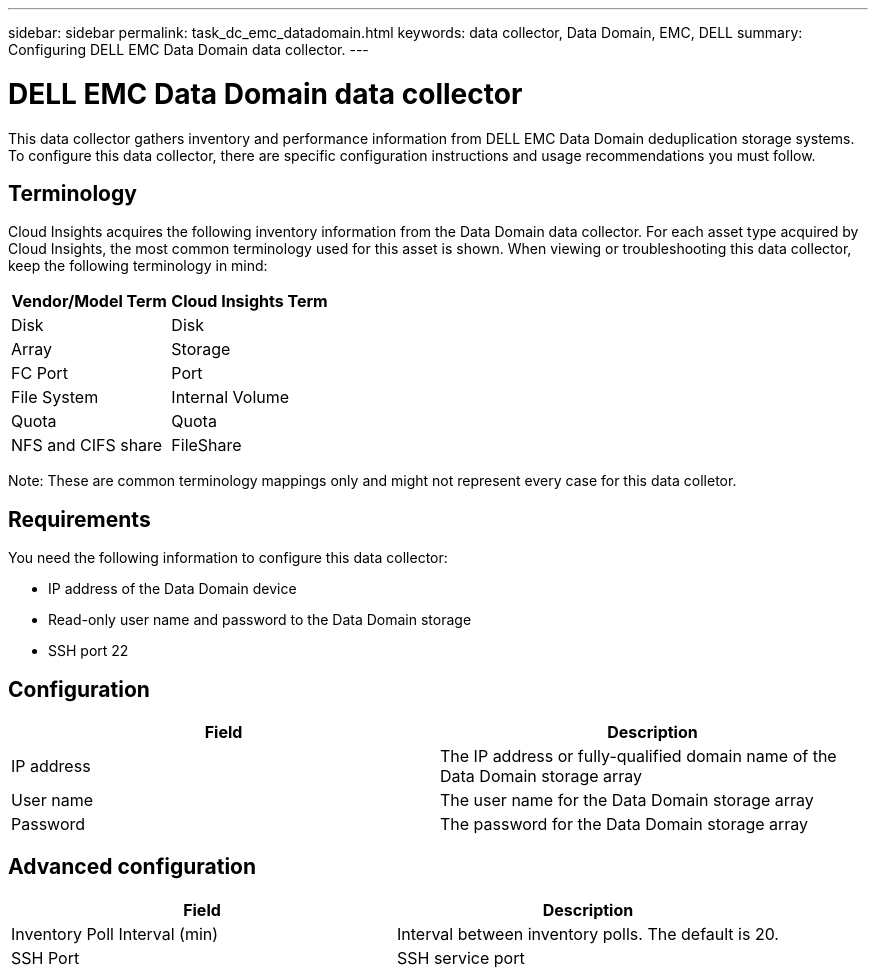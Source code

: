 ---
sidebar: sidebar
permalink: task_dc_emc_datadomain.html
keywords: data collector, Data Domain, EMC, DELL
summary: Configuring DELL EMC Data Domain data collector.
---

= DELL EMC Data Domain data collector

:toc: macro
:hardbreaks:
:toclevels: 1
:nofooter:
:icons: font
:linkattrs:
:imagesdir: ./media/

[.lead]

This data collector gathers inventory and performance information from DELL EMC Data Domain deduplication storage systems. To configure this data collector, there are specific configuration instructions and usage recommendations you must follow. 

== Terminology

Cloud Insights acquires the following inventory information from the Data Domain data collector. For each asset type acquired by Cloud Insights, the most common terminology used for this asset is shown. When viewing or troubleshooting this data collector, keep the following terminology in mind:

[cols=2*, options="header", cols"50,50"]
|===
|Vendor/Model Term|Cloud Insights Term 
|Disk|Disk
|Array|Storage
|FC Port|Port
|File System|Internal Volume
|Quota|Quota
|NFS and CIFS share|FileShare
|===

Note: These are common terminology mappings only and might not represent every case for this data colletor.

== Requirements

You need the following information to configure this data collector:

* IP address of the Data Domain device
* Read-only user name and password to the Data Domain storage
* SSH port 22

== Configuration

[cols=2*, options="header", cols"50,50"]
|===
|Field|Description 
|IP address|The IP address or fully-qualified domain name of the Data Domain storage array 
|User name|The user name for the Data Domain storage array
|Password|The password for the Data Domain storage array 
|===

== Advanced configuration

[cols=2*, options="header", cols"50,50"]
|===
|Field|Description 
|Inventory Poll Interval (min)|Interval between inventory polls. The default is 20. 
//|SSH Process Wait Timeout (sec)|SSH process timeout. The default is 180.
|SSH Port|SSH service port 
